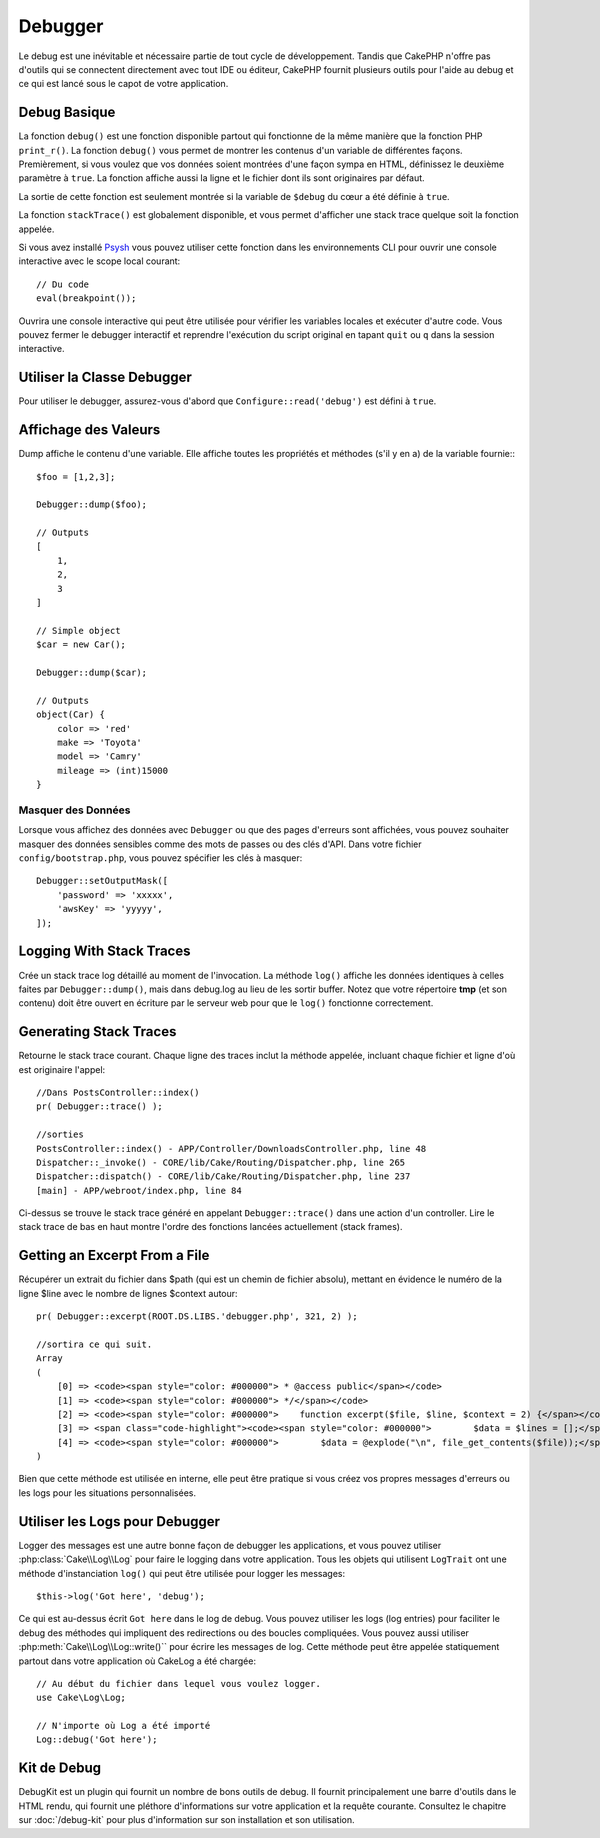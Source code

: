 Debugger
########

Le debug est une inévitable et nécessaire partie de tout cycle de développement.
Tandis que CakePHP n'offre pas d'outils qui se connectent directement avec tout
IDE ou éditeur, CakePHP fournit plusieurs outils pour l'aide au debug et ce qui
est lancé sous le capot de votre application.

Debug Basique
=============

.. php:function:: debug(mixed $var, boolean $showHtml = null, $showFrom = true)
    :noindex:

La fonction ``debug()`` est une fonction disponible partout qui fonctionne de la
même manière que la fonction PHP ``print_r()``. La fonction ``debug()`` vous
permet de montrer les contenus d'un variable de différentes façons.
Premièrement, si vous voulez que vos données soient montrées d'une façon
sympa en HTML, définissez le deuxième paramètre à ``true``. La fonction affiche
aussi la ligne et le fichier dont ils sont originaires par défaut.

La sortie de cette fonction est seulement montrée si la variable de ``$debug``
du cœur a été définie à ``true``.

.. php:function:: stackTrace()

La fonction ``stackTrace()`` est globalement disponible, et vous permet
d'afficher une stack trace quelque soit la fonction appelée.

.. php:function:: breakpoint()

.. versionadded:: 3.1

Si vous avez installé `Psysh <http://psysh.org/>`_ vous pouvez utiliser cette
fonction dans les environnements CLI pour ouvrir une console interactive
avec le scope local courant::

    // Du code
    eval(breakpoint());

Ouvrira une console interactive qui peut être utilisée pour vérifier les
variables locales et exécuter d'autre code. Vous pouvez fermer le debugger
interactif et reprendre l'exécution du script original en tapant
``quit`` ou ``q`` dans la session interactive.

Utiliser la Classe Debugger
===========================

.. php:namespace:: Cake\Error

.. php:class:: Debugger

Pour utiliser le debugger, assurez-vous d'abord que ``Configure::read('debug')``
est défini à ``true``.

Affichage des Valeurs
=====================

.. php:staticmethod:: dump($var, $depth = 3)

Dump affiche le contenu d'une variable. Elle affiche toutes les propriétés
et méthodes (s'il y en a) de la variable fournie:::

    $foo = [1,2,3];

    Debugger::dump($foo);

    // Outputs
    [
        1,
        2,
        3
    ]

    // Simple object
    $car = new Car();

    Debugger::dump($car);

    // Outputs
    object(Car) {
        color => 'red'
        make => 'Toyota'
        model => 'Camry'
        mileage => (int)15000
    }

Masquer des Données
-------------------

Lorsque vous affichez des données avec ``Debugger`` ou que des pages d'erreurs
sont affichées, vous pouvez souhaiter masquer des données sensibles comme des
mots de passes ou des clés d'API. Dans votre fichier ``config/bootstrap.php``,
vous pouvez spécifier les clés à masquer::

    Debugger::setOutputMask([
        'password' => 'xxxxx',
        'awsKey' => 'yyyyy',
    ]);

.. versionadded:: 3.4.0

    Les masques d'affichage ont été ajoutés dans la version 3.4.0

Logging With Stack Traces
=========================

.. php:staticmethod:: log($var, $level = 7, $depth = 3)

Crée un stack trace log détaillé au moment de l'invocation. La
méthode ``log()`` affiche les données identiques à celles faites par
``Debugger::dump()``, mais dans debug.log au lieu de les sortir
buffer. Notez que votre répertoire **tmp** (et son contenu) doit
être ouvert en écriture par le serveur web pour que le ``log()`` fonctionne
correctement.

Generating Stack Traces
=======================

.. php:staticmethod:: trace($options)

Retourne le stack trace courant. Chaque ligne des traces inclut la méthode
appelée, incluant chaque fichier et ligne d'où est originaire l'appel::

    //Dans PostsController::index()
    pr( Debugger::trace() );

    //sorties
    PostsController::index() - APP/Controller/DownloadsController.php, line 48
    Dispatcher::_invoke() - CORE/lib/Cake/Routing/Dispatcher.php, line 265
    Dispatcher::dispatch() - CORE/lib/Cake/Routing/Dispatcher.php, line 237
    [main] - APP/webroot/index.php, line 84

Ci-dessus se trouve le stack trace généré en appelant ``Debugger::trace()``
dans une action d'un controller. Lire le stack trace de bas en haut
montre l'ordre des fonctions lancées actuellement (stack frames).

Getting an Excerpt From a File
==============================

.. php:staticmethod:: Debugger::excerpt($file, $line, $context)

Récupérer un extrait du fichier dans $path (qui est un chemin de fichier
absolu), mettant en évidence le numéro de la ligne $line avec le nombre
de lignes $context autour::

    pr( Debugger::excerpt(ROOT.DS.LIBS.'debugger.php', 321, 2) );

    //sortira ce qui suit.
    Array
    (
        [0] => <code><span style="color: #000000"> * @access public</span></code>
        [1] => <code><span style="color: #000000"> */</span></code>
        [2] => <code><span style="color: #000000">    function excerpt($file, $line, $context = 2) {</span></code>
        [3] => <span class="code-highlight"><code><span style="color: #000000">        $data = $lines = [];</span></code></span>
        [4] => <code><span style="color: #000000">        $data = @explode("\n", file_get_contents($file));</span></code>
    )

Bien que cette méthode est utilisée en interne, elle peut être pratique
si vous créez vos propres messages d'erreurs ou les logs pour les
situations personnalisées.

.. php:staticmethod:: Debugger::getType($var)

    Récupère le type de variable. Les objets retourneront leur nom de classe.


Utiliser les Logs pour Debugger
===============================

Logger des messages est une autre bonne façon de debugger les applications,
et vous pouvez utiliser :php:class:`Cake\\Log\\Log` pour faire le logging dans
votre application. Tous les objets qui utilisent  ``LogTrait`` ont une méthode
d'instanciation ``log()`` qui peut être utilisée pour logger les messages::

    $this->log('Got here', 'debug');

Ce qui est au-dessus écrit ``Got here`` dans le log de debug. Vous pouvez
utiliser les logs (log entries) pour faciliter le debug des méthodes qui
impliquent des redirections ou des boucles compliquées. Vous pouvez aussi
utiliser :php:meth:`Cake\\Log\\Log::write()`` pour écrire les messages de log.
Cette méthode peut être appelée statiquement partout dans votre application où
CakeLog a été chargée::

    // Au début du fichier dans lequel vous voulez logger.
    use Cake\Log\Log;

    // N'importe où Log a été importé
    Log::debug('Got here');

Kit de Debug
============

DebugKit est un plugin qui fournit un nombre de bons outils de debug. Il
fournit principalement une barre d'outils dans le HTML rendu, qui fournit
une pléthore d'informations sur votre application et la requête courante.
Consultez le chapitre sur :doc:`/debug-kit` pour plus d'information sur son
installation et son utilisation.

.. meta::
    :title lang=fr: Debugger
    :description lang=fr: Debugger CakePHP avec la classe Debugger, logging, basic debugging et utiliser le plugin DebugKit.
    :keywords lang=fr: extrait de code,stack trace,default output,error link,default error,web requests,error report,debugger,tableaux,différentes façons,extrait de,cakephp,ide,options
